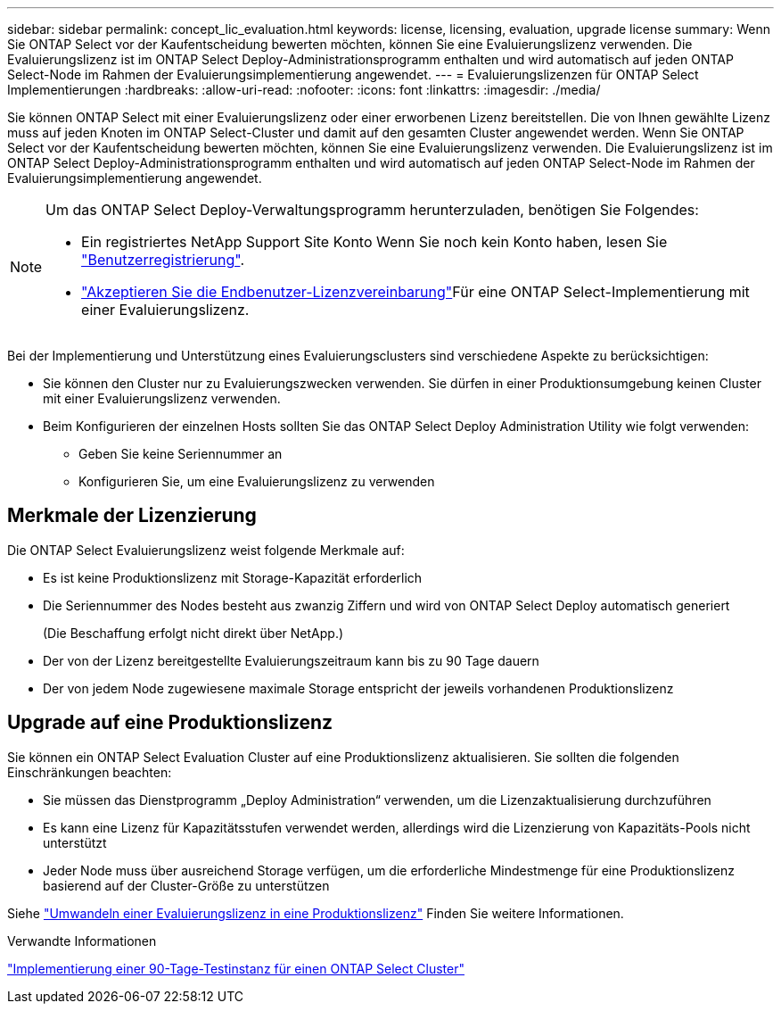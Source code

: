 ---
sidebar: sidebar 
permalink: concept_lic_evaluation.html 
keywords: license, licensing, evaluation, upgrade license 
summary: Wenn Sie ONTAP Select vor der Kaufentscheidung bewerten möchten, können Sie eine Evaluierungslizenz verwenden. Die Evaluierungslizenz ist im ONTAP Select Deploy-Administrationsprogramm enthalten und wird automatisch auf jeden ONTAP Select-Node im Rahmen der Evaluierungsimplementierung angewendet. 
---
= Evaluierungslizenzen für ONTAP Select Implementierungen
:hardbreaks:
:allow-uri-read: 
:nofooter: 
:icons: font
:linkattrs: 
:imagesdir: ./media/


[role="lead"]
Sie können ONTAP Select mit einer Evaluierungslizenz oder einer erworbenen Lizenz bereitstellen. Die von Ihnen gewählte Lizenz muss auf jeden Knoten im ONTAP Select-Cluster und damit auf den gesamten Cluster angewendet werden. Wenn Sie ONTAP Select vor der Kaufentscheidung bewerten möchten, können Sie eine Evaluierungslizenz verwenden. Die Evaluierungslizenz ist im ONTAP Select Deploy-Administrationsprogramm enthalten und wird automatisch auf jeden ONTAP Select-Node im Rahmen der Evaluierungsimplementierung angewendet.

[NOTE]
====
Um das ONTAP Select Deploy-Verwaltungsprogramm herunterzuladen, benötigen Sie Folgendes:

* Ein registriertes NetApp Support Site Konto Wenn Sie noch kein Konto haben, lesen Sie https://mysupport.netapp.com/site/user/registration["Benutzerregistrierung"^].
*  https://mysupport.netapp.com/site/downloads/evaluation/ontap-select["Akzeptieren Sie die Endbenutzer-Lizenzvereinbarung"^]Für eine ONTAP Select-Implementierung mit einer Evaluierungslizenz.


====
Bei der Implementierung und Unterstützung eines Evaluierungsclusters sind verschiedene Aspekte zu berücksichtigen:

* Sie können den Cluster nur zu Evaluierungszwecken verwenden. Sie dürfen in einer Produktionsumgebung keinen Cluster mit einer Evaluierungslizenz verwenden.
* Beim Konfigurieren der einzelnen Hosts sollten Sie das ONTAP Select Deploy Administration Utility wie folgt verwenden:
+
** Geben Sie keine Seriennummer an
** Konfigurieren Sie, um eine Evaluierungslizenz zu verwenden






== Merkmale der Lizenzierung

Die ONTAP Select Evaluierungslizenz weist folgende Merkmale auf:

* Es ist keine Produktionslizenz mit Storage-Kapazität erforderlich
* Die Seriennummer des Nodes besteht aus zwanzig Ziffern und wird von ONTAP Select Deploy automatisch generiert
+
(Die Beschaffung erfolgt nicht direkt über NetApp.)

* Der von der Lizenz bereitgestellte Evaluierungszeitraum kann bis zu 90 Tage dauern
* Der von jedem Node zugewiesene maximale Storage entspricht der jeweils vorhandenen Produktionslizenz




== Upgrade auf eine Produktionslizenz

Sie können ein ONTAP Select Evaluation Cluster auf eine Produktionslizenz aktualisieren. Sie sollten die folgenden Einschränkungen beachten:

* Sie müssen das Dienstprogramm „Deploy Administration“ verwenden, um die Lizenzaktualisierung durchzuführen
* Es kann eine Lizenz für Kapazitätsstufen verwendet werden, allerdings wird die Lizenzierung von Kapazitäts-Pools nicht unterstützt
* Jeder Node muss über ausreichend Storage verfügen, um die erforderliche Mindestmenge für eine Produktionslizenz basierend auf der Cluster-Größe zu unterstützen


Siehe link:task_adm_licenses.html["Umwandeln einer Evaluierungslizenz in eine Produktionslizenz"] Finden Sie weitere Informationen.

.Verwandte Informationen
link:deploy-evaluation-ontap-select-ovf-template.html["Implementierung einer 90-Tage-Testinstanz für einen ONTAP Select Cluster"]
